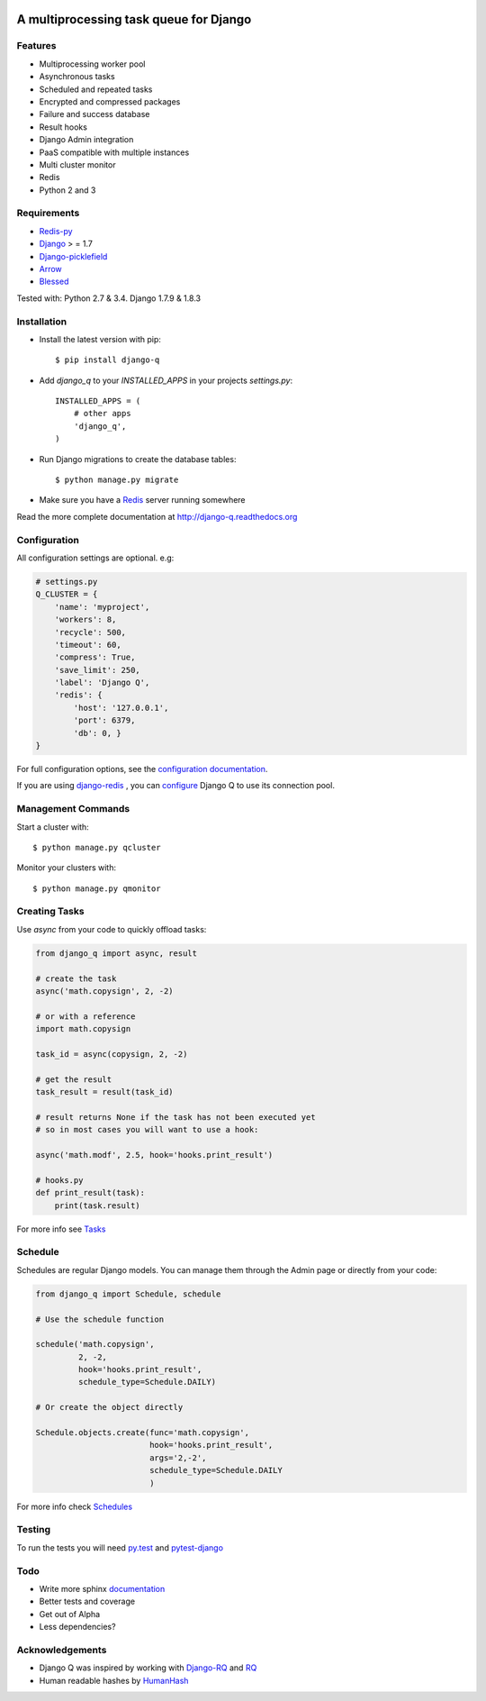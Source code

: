.. image:: docs/_static/logo.png
    :align: center
    :alt: Q logo
    :target: https://django-q.readthedocs.org/

A multiprocessing task queue for Django
---------------------------------------

|image0| |image1| |docs| |image2|

Features
~~~~~~~~

-  Multiprocessing worker pool
-  Asynchronous tasks
-  Scheduled and repeated tasks
-  Encrypted and compressed packages
-  Failure and success database
-  Result hooks
-  Django Admin integration
-  PaaS compatible with multiple instances
-  Multi cluster monitor
-  Redis
-  Python 2 and 3

Requirements
~~~~~~~~~~~~

-  `Redis-py <https://github.com/andymccurdy/redis-py>`__
-  `Django <https://www.djangoproject.com>`__ > = 1.7
-  `Django-picklefield <https://github.com/gintas/django-picklefield>`__
-  `Arrow <https://github.com/crsmithdev/arrow>`__
-  `Blessed <https://github.com/jquast/blessed>`__

Tested with: Python 2.7 & 3.4. Django 1.7.9 & 1.8.3


Installation
~~~~~~~~~~~~

-  Install the latest version with pip::

    $ pip install django-q


-  Add `django_q` to your `INSTALLED_APPS` in your projects `settings.py`::

       INSTALLED_APPS = (
           # other apps
           'django_q',
       )

-  Run Django migrations to create the database tables::

    $ python manage.py migrate

-  Make sure you have a `Redis <http://redis.io/>`__ server running
   somewhere

Read the more complete documentation at `http://django-q.readthedocs.org <http://django-q.readthedocs.org>`__


Configuration
~~~~~~~~~~~~~

All configuration settings are optional. e.g:

.. code:: python

    # settings.py
    Q_CLUSTER = {
        'name': 'myproject',
        'workers': 8,
        'recycle': 500,
        'timeout': 60,
        'compress': True,
        'save_limit': 250,
        'label': 'Django Q',
        'redis': {
            'host': '127.0.0.1',
            'port': 6379,
            'db': 0, }
    }

For full configuration options, see the `configuration documentation <http://django-q.readthedocs.org/en/latest/install.html#configuration>`__.


If you are using `django-redis <https://github.com/niwinz/django-redis>`__ , you can `configure <https://django-q.readthedocs.org/en/latest/install.html#django-redis>`__ Django Q to use its connection pool.

Management Commands
~~~~~~~~~~~~~~~~~~~

Start a cluster with::

    $ python manage.py qcluster

Monitor your clusters with::

    $ python manage.py qmonitor

Creating Tasks
~~~~~~~~~~~~~~

Use `async` from your code to quickly offload tasks:

.. code:: python

    from django_q import async, result

    # create the task
    async('math.copysign', 2, -2)

    # or with a reference
    import math.copysign

    task_id = async(copysign, 2, -2)

    # get the result
    task_result = result(task_id)

    # result returns None if the task has not been executed yet
    # so in most cases you will want to use a hook:

    async('math.modf', 2.5, hook='hooks.print_result')

    # hooks.py
    def print_result(task):
        print(task.result)

For more info see `Tasks <http://django-q.readthedocs.org/en/latest/tasks.html>`__


Schedule
~~~~~~~~

Schedules are regular Django models. You can manage them through the
Admin page or directly from your code:

.. code:: python

    from django_q import Schedule, schedule

    # Use the schedule function

    schedule('math.copysign',
             2, -2,
             hook='hooks.print_result',
             schedule_type=Schedule.DAILY)

    # Or create the object directly

    Schedule.objects.create(func='math.copysign',
                            hook='hooks.print_result',
                            args='2,-2',
                            schedule_type=Schedule.DAILY
                            )

For more info check `Schedules <http://django-q.readthedocs.org/en/latest/schedules.html>`__


Testing
~~~~~~~

To run the tests you will need `py.test <http://pytest.org/latest/>`__ and `pytest-django <https://github.com/pytest-dev/pytest-django>`__


Todo
~~~~

-  Write more sphinx `documentation <https://django-q.readthedocs.org>`__
-  Better tests and coverage
-  Get out of Alpha
-  Less dependencies?

Acknowledgements
~~~~~~~~~~~~~~~~

-  Django Q was inspired by working with
   `Django-RQ <https://github.com/ui/django-rq>`__ and
   `RQ <https://github.com/ui/django-rq>`__
-  Human readable hashes by
   `HumanHash <https://github.com/zacharyvoase/humanhash>`__

.. |image0| image:: https://travis-ci.org/Koed00/django-q.svg?branch=master
   :target: https://travis-ci.org/Koed00/django-q
.. |image1| image:: https://coveralls.io/repos/Koed00/django-q/badge.svg?branch=master
   :target: https://coveralls.io/r/Koed00/django-q?branch=master
.. |image2| image:: http://badges.gitter.im/Join%20Chat.svg
   :target: https://gitter.im/Koed00/django-q
.. |docs| image:: https://readthedocs.org/projects/docs/badge/?version=latest
    :alt: Documentation Status
    :scale: 100
    :target: https://django-q.readthedocs.org/
